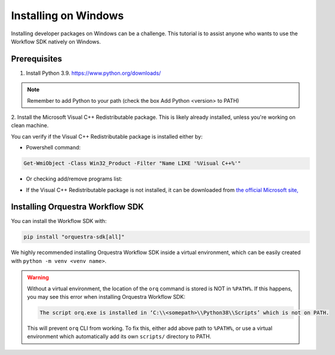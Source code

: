 =====================
Installing on Windows
=====================

Installing developer packages on Windows can be a challenge.
This tutorial is to assist anyone who wants to use the Workflow SDK natively on Windows.

Prerequisites
=============


1. Install Python 3.9.
   https://www.python.org/downloads/

.. note::
    Remember to add Python to your path (check the box Add Python <version> to PATH)

2. Install the Microsoft Visual C++ Redistributable package.
This is likely already installed, unless you're working on clean machine.

You can verify if the Visual C++ Redistributable package is installed either by:

* Powershell command:

.. code-block::

   Get-WmiObject -Class Win32_Product -Filter "Name LIKE '%Visual C++%'"


*  Or checking add/remove programs list:

   .. image:: images/win-redist-picture.png

-  If the Visual C++ Redistributable package is not installed, it can be downloaded from `the official Microsoft site, <https://learn.microsoft.com/en-us/cpp/windows/latest-supported-vc-redist?view=msvc-170#visual-studio-2015-2017-2019-and-2022>`__\

Installing Orquestra Workflow SDK
=================================

You can install the Workflow SDK with:

.. code-block::

    pip install "orquestra-sdk[all]"

We highly recommended installing Orquestra Workflow SDK inside a virtual environment, which can be easily created with ``python -m venv <venv name>``.

.. warning::

    Without a virtual environment, the location of the ``orq`` command is stored is NOT in ``%PATH%``.
    If this happens, you may see this error when installing Orquestra Workflow SDK:

    .. code-block::

        The script orq.exe is installed in ‘C:\\<somepath>\\Python38\\Scripts’ which is not on PATH.

    This will prevent ``orq`` CLI from working.
    To fix this, either add above path to ``%PATH%``, or use a virtual environment which automatically add its own ``scripts/`` directory to PATH.
